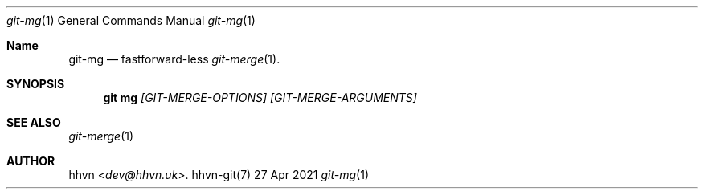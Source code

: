 .Dd 27 Apr 2021
.Dt git-mg 1
.Os hhvn-git(7)
.Sh Name
.Nm git-mg 
.Nd fastforward-less
.Xr git-merge 1 "."
.Sh SYNOPSIS
.Nm git mg
.Ar [GIT-MERGE-OPTIONS]
.Ar [GIT-MERGE-ARGUMENTS]
.Sh SEE ALSO
.Xr git-merge 1
.Sh AUTHOR
.An hhvn Aq Mt dev@hhvn.uk .
